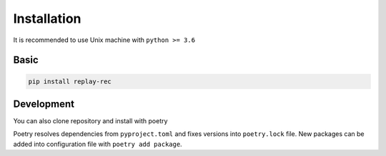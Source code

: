 Installation
============

It is recommended to use Unix machine with ``python >= 3.6``

Basic
--------

.. code-block:: bash

    pip install replay-rec


Development
---------------

You can also clone repository and install with poetry

.. code-block:: bash
    git clone git@github.com:sberbank-ai-lab/RePlay.git
    cd RePlay
    pip install -U pip wheel
    pip install -U requests pypandoc cython optuna poetry
    poetry install

Poetry resolves dependencies from ``pyproject.toml`` and fixes versions into ``poetry.lock`` file.
New packages can be added into configuration file with ``poetry add package``.
